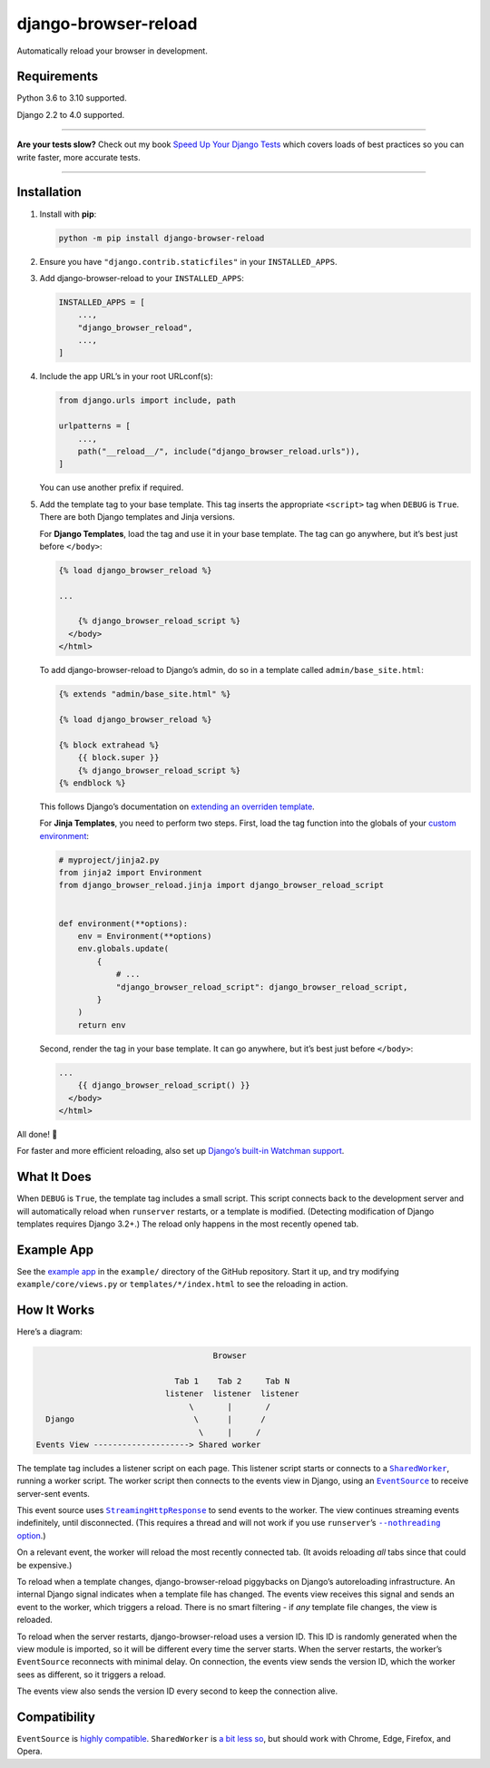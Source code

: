 =====================
django-browser-reload
=====================

.. image:: https://img.shields.io/github/workflow/status/adamchainz/django-browser-reload/CI/main?style=for-the-badge
   :target: https://github.com/adamchainz/django-browser-reload/actions?workflow=CI

.. image:: https://img.shields.io/badge/Coverage-100%25-success?style=for-the-badge
  :target: https://github.com/adamchainz/django-browser-reload/actions?workflow=CI

.. image:: https://img.shields.io/pypi/v/django-browser-reload.svg?style=for-the-badge
   :target: https://pypi.org/project/django-browser-reload/

.. image:: https://img.shields.io/badge/code%20style-black-000000.svg?style=for-the-badge
   :target: https://github.com/psf/black

.. image:: https://img.shields.io/badge/pre--commit-enabled-brightgreen?logo=pre-commit&logoColor=white&style=for-the-badge
   :target: https://github.com/pre-commit/pre-commit
   :alt: pre-commit

Automatically reload your browser in development.

Requirements
------------

Python 3.6 to 3.10 supported.

Django 2.2 to 4.0 supported.

----

**Are your tests slow?**
Check out my book `Speed Up Your Django Tests <https://gumroad.com/l/suydt>`__ which covers loads of best practices so you can write faster, more accurate tests.

----

Installation
------------

1. Install with **pip**:

   .. code-block:: sh

       python -m pip install django-browser-reload

2. Ensure you have ``"django.contrib.staticfiles"`` in your ``INSTALLED_APPS``.

3. Add django-browser-reload to your ``INSTALLED_APPS``:

   .. code-block:: python

       INSTALLED_APPS = [
           ...,
           "django_browser_reload",
           ...,
       ]

4. Include the app URL’s in your root URLconf(s):

   .. code-block:: python

       from django.urls import include, path

       urlpatterns = [
           ...,
           path("__reload__/", include("django_browser_reload.urls")),
       ]

   You can use another prefix if required.

5. Add the template tag to your base template.
   This tag inserts the appropriate ``<script>`` tag when ``DEBUG`` is ``True``.
   There are both Django templates and Jinja versions.

   For **Django Templates**, load the tag and use it in your base template.
   The tag can go anywhere, but it’s best just before ``</body>``:

   .. code-block:: html

      {% load django_browser_reload %}

      ...

          {% django_browser_reload_script %}
        </body>
      </html>

   To add django-browser-reload to Django’s admin, do so in a template called ``admin/base_site.html``:

   .. code-block:: html

       {% extends "admin/base_site.html" %}

       {% load django_browser_reload %}

       {% block extrahead %}
           {{ block.super }}
           {% django_browser_reload_script %}
       {% endblock %}

   This follows Django’s documentation on `extending an overriden template <https://docs.djangoproject.com/en/4.0/howto/overriding-templates/#extending-an-overridden-template>`__.

   For **Jinja Templates**, you need to perform two steps.
   First, load the tag function into the globals of your `custom environment <https://docs.djangoproject.com/en/stable/topics/templates/#django.template.backends.jinja2.Jinja2>`__:

   .. code-block:: python

       # myproject/jinja2.py
       from jinja2 import Environment
       from django_browser_reload.jinja import django_browser_reload_script


       def environment(**options):
           env = Environment(**options)
           env.globals.update(
               {
                   # ...
                   "django_browser_reload_script": django_browser_reload_script,
               }
           )
           return env

   Second, render the tag in your base template.
   It can go anywhere, but it’s best just before ``</body>``:

   .. code-block:: html

       ...
           {{ django_browser_reload_script() }}
         </body>
       </html>

All done! 📯

For faster and more efficient reloading, also set up `Django’s built-in Watchman support <https://adamj.eu/tech/2021/01/20/efficient-reloading-in-djangos-runserver-with-watchman/>`__.

What It Does
------------

When ``DEBUG`` is ``True``, the template tag includes a small script.
This script connects back to the development server and will automatically reload when ``runserver`` restarts, or a template is modified.
(Detecting modification of Django templates requires Django 3.2+.)
The reload only happens in the most recently opened tab.

Example App
-----------

See the `example app <https://github.com/adamchainz/django-browser-reload/tree/main/example>`__ in the ``example/`` directory of the GitHub repository.
Start it up, and try modifying ``example/core/views.py`` or ``templates/*/index.html`` to see the reloading in action.

How It Works
------------

Here’s a diagram:

.. code-block:: text

                                         Browser

                                 Tab 1    Tab 2     Tab N
                               listener  listener  listener
                                    \       |       /
      Django                         \      |      /
                                      \     |     /
    Events View --------------------> Shared worker

The template tag includes a listener script on each page.
This listener script starts or connects to a |SharedWorker|__, running a worker script.
The worker script then connects to the events view in Django, using an |EventSource|__ to receive server-sent events.

.. |SharedWorker| replace:: ``SharedWorker``
__ https://developer.mozilla.org/en-US/docs/Web/API/SharedWorker

.. |EventSource| replace:: ``EventSource``
__ https://developer.mozilla.org/en-US/docs/Web/API/EventSource

This event source uses |StreamingHttpResponse|__ to send events to the worker.
The view continues streaming events indefinitely, until disconnected.
(This requires a thread and will not work if you use ``runserver``\’s |--nothreading option|__.)

.. |--nothreading option| replace:: ``--nothreading`` option
__ https://docs.djangoproject.com/en/stable/ref/django-admin/#cmdoption-runserver-nothreading

On a relevant event, the worker will reload the most recently connected tab.
(It avoids reloading *all* tabs since that could be expensive.)

.. |StreamingHttpResponse| replace:: ``StreamingHttpResponse``
__ https://docs.djangoproject.com/en/stable/ref/request-response/#django.http.StreamingHttpResponse

To reload when a template changes, django-browser-reload piggybacks on Django’s autoreloading infrastructure.
An internal Django signal indicates when a template file has changed.
The events view receives this signal and sends an event to the worker, which triggers a reload.
There is no smart filtering - if *any* template file changes, the view is reloaded.

To reload when the server restarts, django-browser-reload uses a version ID.
This ID is randomly generated when the view module is imported, so it will be different every time the server starts.
When the server restarts, the worker’s ``EventSource`` reconnects with minimal delay.
On connection, the events view sends the version ID, which the worker sees as different, so it triggers a reload.

The events view also sends the version ID every second to keep the connection alive.

Compatibility
-------------

``EventSource`` is `highly compatible <https://developer.mozilla.org/en-US/docs/Web/API/EventSource#browser_compatibility>`__.
``SharedWorker`` is `a bit less so <https://developer.mozilla.org/en-US/docs/Web/API/SharedWorker#browser_compatibility>`__, but should work with Chrome, Edge, Firefox, and Opera.
